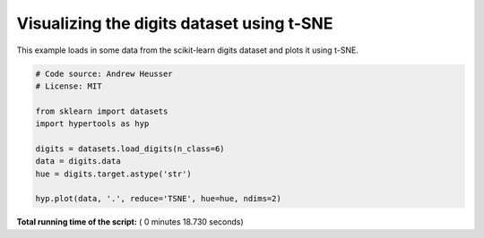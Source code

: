 

.. _sphx_glr_auto_examples_plot_TSNE.py:


=============================
Visualizing the digits dataset using t-SNE
=============================

This example loads in some data from the scikit-learn digits dataset and plots
it using t-SNE.




.. image:: /auto_examples/images/sphx_glr_plot_TSNE_001.png
    :align: center





.. code-block:: python


    # Code source: Andrew Heusser
    # License: MIT

    from sklearn import datasets
    import hypertools as hyp

    digits = datasets.load_digits(n_class=6)
    data = digits.data
    hue = digits.target.astype('str')

    hyp.plot(data, '.', reduce='TSNE', hue=hue, ndims=2)

**Total running time of the script:** ( 0 minutes  18.730 seconds)



.. only :: html

 .. container:: sphx-glr-footer


  .. container:: sphx-glr-download

     :download:`Download Python source code: plot_TSNE.py <plot_TSNE.py>`



  .. container:: sphx-glr-download

     :download:`Download Jupyter notebook: plot_TSNE.ipynb <plot_TSNE.ipynb>`


.. only:: html

 .. rst-class:: sphx-glr-signature

    `Gallery generated by Sphinx-Gallery <https://sphinx-gallery.readthedocs.io>`_
